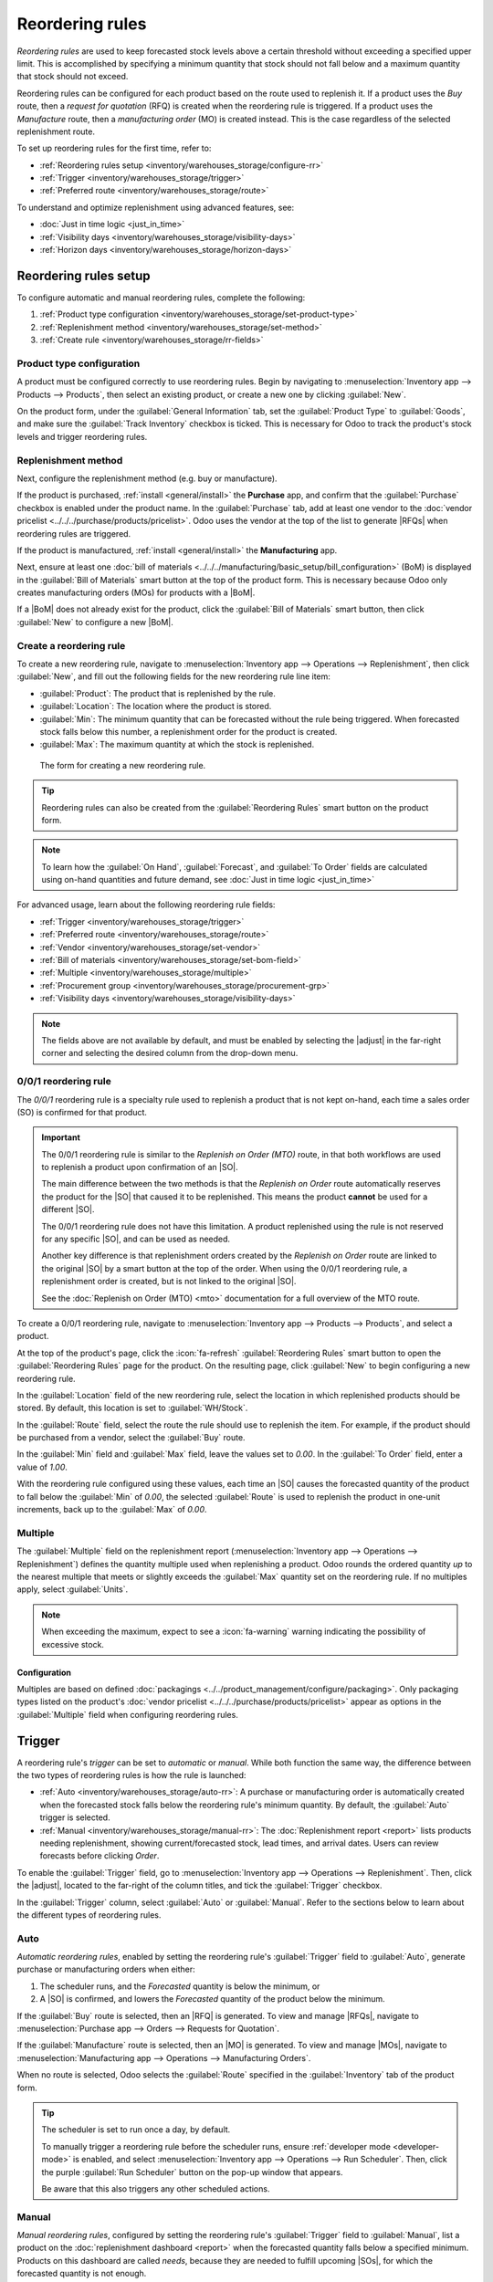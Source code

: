 ================
Reordering rules
================

.. |SO| replace:: :abbr:`SO (Sales Order)`
.. |SOs| replace:: :abbr:`SOs (Sales Orders)`
.. |RFQ| replace:: :abbr:`RFQ (Request for Quotation)`
.. |RFQs| replace:: :abbr:`RFQs (Requests for Quotations)`
.. |PO| replace:: :abbr:`PO (Purchase Order)`
.. |POs| replace:: :abbr:`POs (Purchase Orders)`
.. |MO| replace:: :abbr:`MO (Manufacturing Order)`
.. |MOs| replace:: :abbr:`MOs (Manufacturing Orders)`
.. |BoM| replace:: :abbr:`BoM (Bill of Materials)`
.. |BoMs| replace:: :abbr:`BoMs (Bills of Materials)`
.. |adjust| replace:: :icon:`oi-settings-adjust` :guilabel:`(adjust settings)` icon

*Reordering rules* are used to keep forecasted stock levels above a certain threshold without
exceeding a specified upper limit. This is accomplished by specifying a minimum quantity that stock
should not fall below and a maximum quantity that stock should not exceed.

Reordering rules can be configured for each product based on the route used to replenish it. If a
product uses the *Buy* route, then a *request for quotation* (RFQ) is created when the reordering
rule is triggered. If a product uses the *Manufacture* route, then a *manufacturing order* (MO) is
created instead. This is the case regardless of the selected replenishment route.

.. seealso::
   - `Odoo Tutorials: Automatic Reordering Rules <https://www.youtube.com/watch?v=XEJZrCjoXaU>`_
   - `Odoo Tutorials: Manual Reordering Rules <https://www.youtube.com/watch?v=deIREJ1FFj4>`_

To set up reordering rules for the first time, refer to:

- :ref:`Reordering rules setup <inventory/warehouses_storage/configure-rr>`
- :ref:`Trigger <inventory/warehouses_storage/trigger>`
- :ref:`Preferred route <inventory/warehouses_storage/route>`

To understand and optimize replenishment using advanced features, see:

- :doc:`Just in time logic <just_in_time>`
- :ref:`Visibility days <inventory/warehouses_storage/visibility-days>`
- :ref:`Horizon days <inventory/warehouses_storage/horizon-days>`

.. _inventory/warehouses_storage/configure-rr:

Reordering rules setup
======================

To configure automatic and manual reordering rules, complete the following:

#. :ref:`Product type configuration <inventory/warehouses_storage/set-product-type>`
#. :ref:`Replenishment method <inventory/warehouses_storage/set-method>`
#. :ref:`Create rule <inventory/warehouses_storage/rr-fields>`

.. _inventory/warehouses_storage/set-product-type:

Product type configuration
--------------------------

A product must be configured correctly to use reordering rules. Begin by navigating to
:menuselection:`Inventory app --> Products --> Products`, then select an existing product, or create
a new one by clicking :guilabel:`New`.

On the product form, under the :guilabel:`General Information` tab, set the :guilabel:`Product Type`
to :guilabel:`Goods`, and make sure the :guilabel:`Track Inventory` checkbox is ticked. This is
necessary for Odoo to track the product's stock levels and trigger reordering rules.

.. image:: reordering_rules/product-type.png
   :alt: Product Type and Track Inventory configurations.

.. _inventory/warehouses_storage/set-method:

Replenishment method
--------------------

Next, configure the replenishment method (e.g. buy or manufacture).

If the product is purchased, :ref:`install <general/install>` the **Purchase** app, and confirm that
the :guilabel:`Purchase` checkbox is enabled under the product name. In the :guilabel:`Purchase`
tab, add at least one vendor to the :doc:`vendor pricelist <../../../purchase/products/pricelist>`.
Odoo uses the vendor at the top of the list to generate |RFQs| when reordering rules are triggered.

.. seealso::
   :doc:`Vendor pricelist <../../../purchase/products/pricelist>`

If the product is manufactured, :ref:`install <general/install>` the **Manufacturing** app.

Next, ensure at least one :doc:`bill of materials
<../../../manufacturing/basic_setup/bill_configuration>` (BoM) is displayed in the :guilabel:`Bill
of Materials` smart button at the top of the product form. This is necessary because Odoo only
creates manufacturing orders (MOs) for products with a |BoM|.

If a |BoM| does not already exist for the product, click the :guilabel:`Bill of Materials` smart
button, then click :guilabel:`New` to configure a new |BoM|.

.. seealso::
   :doc:`Configure BoM <../../../manufacturing/basic_setup/bill_configuration>`

.. _inventory/warehouses_storage/rr-fields:

Create a reordering rule
------------------------

To create a new reordering rule, navigate to :menuselection:`Inventory app --> Operations -->
Replenishment`, then click :guilabel:`New`, and fill out the following fields for the new reordering
rule line item:

- :guilabel:`Product`: The product that is replenished by the rule.
- :guilabel:`Location`: The location where the product is stored.
- :guilabel:`Min`: The minimum quantity that can be forecasted without the rule being
  triggered. When forecasted stock falls below this number, a replenishment order for the product is
  created.
- :guilabel:`Max`: The maximum quantity at which the stock is replenished.

.. figure:: reordering_rules/reordering-rule-form.png
   :alt: The form for creating a new reordering rule.

   The form for creating a new reordering rule.

.. tip::
   Reordering rules can also be created from the :guilabel:`Reordering Rules` smart button on the
   product form.

.. note::
   To learn how the :guilabel:`On Hand`, :guilabel:`Forecast`, and :guilabel:`To Order` fields are
   calculated using on-hand quantities and future demand, see :doc:`Just in time logic
   <just_in_time>`

For advanced usage, learn about the following reordering rule fields:

- :ref:`Trigger <inventory/warehouses_storage/trigger>`
- :ref:`Preferred route <inventory/warehouses_storage/route>`
- :ref:`Vendor <inventory/warehouses_storage/set-vendor>`
- :ref:`Bill of materials <inventory/warehouses_storage/set-bom-field>`
- :ref:`Multiple <inventory/warehouses_storage/multiple>`
- :ref:`Procurement group <inventory/warehouses_storage/procurement-grp>`
- :ref:`Visibility days <inventory/warehouses_storage/visibility-days>`

.. note::
   The fields above are not available by default, and must be enabled by selecting the |adjust| in
   the far-right corner and selecting the desired column from the drop-down menu.

.. _inventory/warehouses_storage/zero-zero:

0/0/1 reordering rule
---------------------

The *0/0/1* reordering rule is a specialty rule used to replenish a product that is not kept
on-hand, each time a sales order (SO) is confirmed for that product.

.. important::
   The 0/0/1 reordering rule is similar to the *Replenish on Order (MTO)* route, in that both
   workflows are used to replenish a product upon confirmation of an |SO|.

   The main difference between the two methods is that the *Replenish on Order* route automatically
   reserves the product for the |SO| that caused it to be replenished. This means the product
   **cannot** be used for a different |SO|.

   The 0/0/1 reordering rule does not have this limitation. A product replenished using the rule is
   not reserved for any specific |SO|, and can be used as needed.

   Another key difference is that replenishment orders created by the *Replenish on Order* route are
   linked to the original |SO| by a smart button at the top of the order. When using the 0/0/1
   reordering rule, a replenishment order is created, but is not linked to the original |SO|.

   See the :doc:`Replenish on Order (MTO) <mto>` documentation for a full overview of the MTO route.

To create a 0/0/1 reordering rule, navigate to :menuselection:`Inventory app --> Products -->
Products`, and select a product.

At the top of the product's page, click the :icon:`fa-refresh` :guilabel:`Reordering Rules` smart
button to open the :guilabel:`Reordering Rules` page for the product. On the resulting page, click
:guilabel:`New` to begin configuring a new reordering rule.

In the :guilabel:`Location` field of the new reordering rule, select the location in which
replenished products should be stored. By default, this location is set to :guilabel:`WH/Stock`.

In the :guilabel:`Route` field, select the route the rule should use to replenish the item. For
example, if the product should be purchased from a vendor, select the :guilabel:`Buy` route.

In the :guilabel:`Min` field and :guilabel:`Max` field, leave the values set to `0.00`. In the
:guilabel:`To Order` field, enter a value of `1.00`.

.. image:: reordering_rules/001-rule.png
   :alt: A 0/0/1 reordering rule.

With the reordering rule configured using these values, each time an |SO| causes the forecasted
quantity of the product to fall below the :guilabel:`Min` of `0.00`, the selected :guilabel:`Route`
is used to replenish the product in one-unit increments, back up to the :guilabel:`Max` of `0.00`.

.. example::
   An item is configured with a 0/0/1 reordering rule that uses the *Buy* route. Zero units are kept
   on-hand at any given time.

   A |SO| is confirmed for one unit, which causes the forecasted quantity to drop to `-1.00`. This
   triggers the reordering rule, which automatically creates a |PO| for one unit.

   Once the product is received from the vendor, the forecasted quantity returns to `0.00`. There is
   now one unit on-hand, but it is not reserved for the |SO| which triggered its purchase. It can be
   used to fulfill that |SO|, or reserved for a different order.

.. _inventory/warehouses_storage/multiple:

Multiple
--------

The :guilabel:`Multiple` field on the replenishment report (:menuselection:`Inventory app -->
Operations --> Replenishment`) defines the quantity multiple used when replenishing a product. Odoo
rounds the ordered quantity *up* to the nearest multiple that meets or slightly exceeds the
:guilabel:`Max` quantity set on the reordering rule. If no multiples apply, select
:guilabel:`Units`.

.. example::
   A vendor sells soda only in cases of six cans, but your company tracks quantities per can.
   Setting the :guilabel:`Multiple` to `6` ensures soda is ordered in multiples of six (6, 12,
   18...).

   For a reordering rule with the :guilabel:`Min` = `10` and :guilabel:`Max` = `40`:

   - If the forecasted quantity is `10`, the amount :guilabel:`To Order` is `30`, multiple of six
     that will bring the :guilabel:`On Hand` quantity to exactly the maximum.
   - If the forecasted quantity is `8`, the quantity needed to reach the max is `32`. But 32 is not
     a multiple of six, so Odoo rounds the :guilabel:`To Order` quantity up to `36`. This will cause
     the :guilabel:`On Hand` quantity to slightly exceed the maximum.

   .. image:: reordering_rules/multiple.png
      :alt: Reordering rule with the Multiple set to 6.

.. note::
   When exceeding the maximum, expect to see a :icon:`fa-warning` warning indicating the possibility
   of excessive stock.

Configuration
~~~~~~~~~~~~~

Multiples are based on defined :doc:`packagings <../../product_management/configure/packaging>`.
Only packaging types listed on the product's :doc:`vendor pricelist
<../../../purchase/products/pricelist>` appear as options in the :guilabel:`Multiple` field when
configuring reordering rules.

.. _inventory/warehouses_storage/trigger:

Trigger
=======

A reordering rule's *trigger* can be set to *automatic* or *manual*. While both function the same
way, the difference between the two types of reordering rules is how the rule is launched:

- :ref:`Auto <inventory/warehouses_storage/auto-rr>`: A purchase or manufacturing order is
  automatically created when the forecasted stock falls below the reordering rule's minimum
  quantity. By default, the :guilabel:`Auto` trigger is selected.
- :ref:`Manual <inventory/warehouses_storage/manual-rr>`: The :doc:`Replenishment report <report>`
  lists products needing replenishment, showing current/forecasted stock, lead times, and arrival
  dates. Users can review forecasts before clicking *Order*.

To enable the :guilabel:`Trigger` field, go to :menuselection:`Inventory app --> Operations -->
Replenishment`. Then, click the |adjust|, located to the far-right of the column titles, and tick
the :guilabel:`Trigger` checkbox.

In the :guilabel:`Trigger` column, select :guilabel:`Auto` or :guilabel:`Manual`. Refer to the
sections below to learn about the different types of reordering rules.

.. _inventory/warehouses_storage/auto-rr:

Auto
----

*Automatic reordering rules*, enabled by setting the reordering rule's :guilabel:`Trigger` field to
:guilabel:`Auto`, generate purchase or manufacturing orders when either:

#. The scheduler runs, and the *Forecasted* quantity is below the minimum, or
#. A |SO| is confirmed, and lowers the *Forecasted* quantity of the product below the minimum.

If the :guilabel:`Buy` route is selected, then an |RFQ| is generated. To view and manage |RFQs|,
navigate to :menuselection:`Purchase app --> Orders --> Requests for Quotation`.

If the :guilabel:`Manufacture` route is selected, then an |MO| is generated. To view and manage
|MOs|, navigate to :menuselection:`Manufacturing app --> Operations --> Manufacturing Orders`.

When no route is selected, Odoo selects the :guilabel:`Route` specified in the :guilabel:`Inventory`
tab of the product form.

.. tip::
   The scheduler is set to run once a day, by default.

   To manually trigger a reordering rule before the scheduler runs, ensure :ref:`developer mode
   <developer-mode>` is enabled, and select :menuselection:`Inventory app --> Operations --> Run
   Scheduler`. Then, click the purple :guilabel:`Run Scheduler` button on the pop-up window that
   appears.

   Be aware that this also triggers any other scheduled actions.

.. example::
   The product, `Office Lamp`, has an automatic reordering rule set to trigger when the forecasted
   quantity falls below the :guilabel:`Min Quantity` of `5.00`. Since the current
   :guilabel:`Forecast` is `55.00`, the reordering rule is **not** triggered.

   .. image:: reordering_rules/auto.png
      :alt: Show automatic reordering rule from the Reordering Rule page.

.. _inventory/warehouses_storage/manual-rr:

Manual
------

*Manual reordering rules*, configured by setting the reordering rule's :guilabel:`Trigger` field to
:guilabel:`Manual`, list a product on the :doc:`replenishment dashboard <report>` when the
forecasted quantity falls below a specified minimum. Products on this dashboard are called *needs*,
because they are needed to fulfill upcoming |SOs|, for which the forecasted quantity is not enough.

The replenishment dashboard, accessible by navigating to :menuselection:`Inventory app -->
Operations --> Replenishment`, considers order deadlines, forecasted stock levels, and lead times.
It displays needs **only** when it is time to reorder items, thanks to the :guilabel:`To Reorder`
filter.

When a product appears on the replenishment dashboard, clicking the :guilabel:`Order` button
generates the purchase or manufacturing order with the specified amounts :guilabel:`To Order`.

.. image:: reordering_rules/manual.png
   :alt: Click the Order button on the replenishment dashboard to replenish stock.

.. _inventory/warehouses_storage/route:

Route
=====

Odoo allows for multiple routes to be selected as replenishment methods under the
:guilabel:`Inventory` tab on each product form. For instance, it is possible to select both
:guilabel:`Buy` and :guilabel:`Manufacture`, indicating to Odoo that the product can be bought or
manufactured.

.. seealso::
   :ref:`Set route on product form <inventory/warehouses_storage/set-method>`

Odoo also enables users to set a preferred route for a product's reordering rule. This is the
replenishment method (e.g., buying or manufacturing) that the rule defaults to, if multiple are
available.

To specify a preferred route, begin by navigating to :menuselection:`Inventory app --> Operations
--> Replenishment`.

By default, the :guilabel:`Route` column is hidden. To reveal it, select the |adjust| to the
far-right of the column titles, and ticking :guilabel:`Route` from the drop-down menu that appears.

Click inside of the column on the row of a reordering rule, and a drop-down menu shows all available
routes for that rule. Select one to set it as the preferred route.

.. image:: reordering_rules/select-preferred-route.png
   :alt: Select a preferred route from the drop-down.

.. important::
   If multiple routes are enabled for a product but no preferred route is set for its reordering
   rule, the product is reordered using the *Buy* route, then *Manufacture*.

Advanced uses
-------------

Pairing :guilabel:`Route` with one of the following fields on the replenishment report unlocks
advanced configurations of reordering rules. Consider the following:

.. _inventory/warehouses_storage/set-vendor:

- :guilabel:`Vendor`: When the selected :guilabel:`Route` is :guilabel:`Buy`, setting the
  :guilabel:`Vendor` field to one of the multiple vendors on the vendor pricelist indicates to Odoo
  that the vendor is automatically populated on |RFQs| when a reordering rule triggers the creation
  of a purchase order.

.. _inventory/warehouses_storage/set-bom-field:

- :guilabel:`Bill of Materials`: When the :guilabel:`Route` is set to :guilabel:`Manufacture`, and
  there are multiple |BoMs| in use, specifying the desired |BoM| in the replenishment report, draft
  manufacturing orders are created with this |BoM| in use.

.. _inventory/warehouses_storage/procurement-grp:

- :guilabel:`Procurement Group`: This is a way to group related |POs| or |MOs| that are tied to
  fulfilling a specific demand, like an |SO| or a project. It helps organize and track which orders
  are linked to a particular demand.

  .. note::
     Procurement groups link replenishment methods to demand, making smart buttons to appear —
     similar to how smart buttons appear when using the :doc:`MTO route <mto>`.

     .. figure:: reordering_rules/po-smartbutton.png
        :alt: Showing smart button to PO.

        Sales order (demand) with a smart button linking to the related purchase order
        (replenishment method).

  In the context of reordering rules:

  - Reordering rules do not automatically assign a procurement group, which is why there are no
    smart buttons that link |SOs| to |POs|, unlike the :abbr:`MTO (Make to Order)` route.
  - To enable smart buttons for products replenished by reordering rules (not :abbr:`MTO (Make to
    Order)`), with specific quantities linked to specific demands (e.g. |SOs|), assign a procurement
    group.
  - Without a procurement group, demands for the same product can be combined into a single |RFQ|,
    even if the reordering rule is executed multiple times for those demands. This allows for more
    efficient procurement by consolidating demands into fewer orders.

  Selecting a procurement group in the :guilabel:`Procurement Group` field on the replenishment
  report ensures that all linked orders are grouped under the same demand, based on the defined
  route.

  .. exercise::
     How can you set the *Procurement Group*, *Vendor*, and *Route* fields on the replenishment
     report to generate a single |RFQ| for five different products in sales order SO35, given they
     share the same vendor, Azure Interior, and ensure other demands for these products are handled
     separately?

     .. spoiler:: View the answer

        #. Set the :guilabel:`Procurement Group` to `SO35`, in the reordering rule for all five
           products. This groups the demands for `SO35` in the same |RFQ| or |MO|.
        #. Set the :guilabel:`Vendor` to `Azure Interior` to ensure the |RFQ| is created for the
           same supplier.
        #. Set the :guilabel:`Route` to :guilabel:`Buy` to generate an |RFQ|.
        #. Click the :guilabel:`Order` button to generate a single |RFQ| for the five products tied
           to `SO35`.

        | After placing the order, remove `SO35` from the :guilabel:`Procurement Group` field of the
          five products' reordering rules. This ensures future demands for these products are
          managed separately and assigned to different |RFQs| (the usual behavior).

.. seealso::
   :doc:`Just-in-time logic <just_in_time>`

.. _inventory/warehouses_storage/visibility-days:

Visibility days
===============

*Visibility days* enable the ability to determine if additional quantities should be added to the
planned replenishment. Odoo checks if forecasted stock on the forecasted date will drop below the
minimum in the reordering rule. **Only if** it is time to reorder, visibility days check additional
future demand by the specified number of days.

.. note::
   Visibility days extend the standard just-in-time replenishment logic by looking beyond the
   immediate forecasted date. To fully understand how Odoo determines when replenishment is
   triggered, refer to the :doc:`Just-in-time logic <just_in_time>` article.

This feature helps consolidate orders by grouping immediate and near-future needs, reducing
transport costs and enabling supplier discounts for larger orders.

To set visibility days to incorporate orders for a specified number of days in the future, navigate
to :menuselection:`Inventory app --> Operations --> Replenishment`, or by clicking the *Reordering
Rules* smart button from the product form.

Next, enable the :guilabel:`Visibility Days` field by clicking the |adjust| to the far right and
choosing the feature from the drop-down menu. Then, enter the desired visibility days.

.. important::
   The forecasted date is never pushed forward or extended; Odoo only checks the extra visibility
   days if the stock falls below the minimum threshold on the forecasted date.

Example where visibility days is triggered
------------------------------------------

A product shipped from Asia has a combined vendor lead time of 30 days and a shipping cost of $100
(including :doc:`landed costs <../../inventory_valuation/landed_costs>` and
tariffs).

- November 4: Current date. The forecasted date is December 4 (30 days later).
- |SO| 1: Requires the product by Dec 4. Odoo places the order today, costing $100.
- |SO| 2: Requires the product by Dec 19. Normally, Odoo would order on Nov 19, costing an
  additional $100.
- |SO| 3: Requires the product by Dec 25. Normally, Odoo would order on Nov 25, costing another
  $100.

Ordering separately for these sales orders totals $300 in shipping costs.

.. image:: reordering_rules/forecasted-date.png
   :alt: Show forecasted date visualization.

Setting :guilabel:`Visibility Days` to `20.0` allows Odoo to "look ahead" 20 days from December 4
(|SO| 1's forecasted date) to December 24.

- It groups |SO| 2's order with |SO| 1, reducing shipping costs by consolidating orders.
- |SO| 3, which is due on Dec 25, is one day late and is not grouped with the other two orders.

Counterexample where visibility days is not triggered
-----------------------------------------------------

Considering the example above, if |SO| 1 does not exist, then:

- **November 4**: Current date. The forecasted date is December 4 (30 days later).
- **November 5**: The forecasted date shifts to December 5.
- |SO| 2: Requires the product by December 19. Odoo will only trigger the order on November 19,
  meaning the user will not see a replenishment notification until then.

This shows that visibility days complement just-in-time logic by optimizing it to balance
replenishment costs more effectively.

.. image:: reordering_rules/counterexample.png
   :alt: Example where the visibility days does not trigger.

Horizon days
============

*Horizon days* determine how many days ahead Odoo checks if the forecasted quantity will drop below
reordering rule's minimum. The feature is meant to help users plan replenishment in advance, by
increasing the :ref:`forecasted date <inventory/warehouses_storage/forecasted-date>`.

.. math::
   :class: overflow-scroll

   \text{Forecasted date} = \text{Current date} + \text{Vendor Lead Time} + \text{Horizon Days}


Since horizon days are only meant to be used with manual reordering rules, find details about the
feature in the :doc:`Replenishment report article <report>`.
